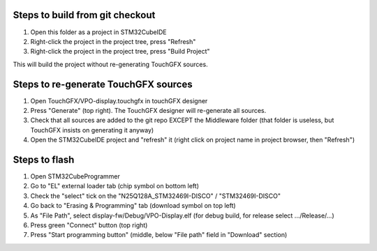 Steps to build from git checkout
================================

1. Open this folder as a project in STM32CubeIDE
2. Right-click the project in the project tree, press "Refresh"
3. Right-click the project in the project tree, press "Build Project"

This will build the project without re-generating TouchGFX sources.

Steps to re-generate TouchGFX sources
=====================================

1. Open TouchGFX/VPO-display.touchgfx in touchGFX designer
2. Press "Generate" (top right). The TouchGFX designer will re-generate all sources.
3. Check that all sources are added to the git repo EXCEPT the Middleware folder (that folder is useless, but TouchGFX
   insists on generating it anyway)
4. Open the STM32CubeIDE project and "refresh" it (right click on project name in project browser, then "Refresh")

Steps to flash
==============

1. Open STM32CubeProgrammer
2. Go to "EL" external loader tab (chip symbol on bottom left)
3. Check the "select" tick on the "N25Q128A_STM32469I-DISCO" / "STM32469I-DISCO"
4. Go back to "Erasing & Programming" tab (download symbol on top left)
5. As "File Path", select display-fw/Debug/VPO-Display.elf (for debug build, for release select .../Release/...)
6. Press green "Connect" button (top right)
7. Press "Start programming button" (middle, below "File path" field in "Download" section)